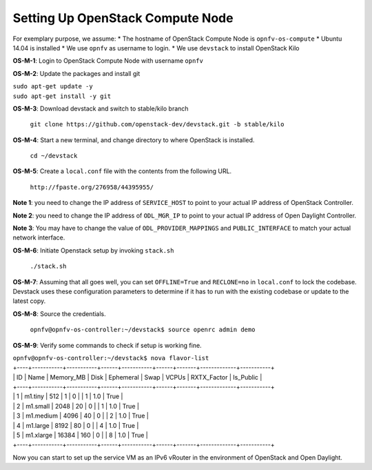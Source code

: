 =================================
Setting Up OpenStack Compute Node
=================================

For exemplary purpose, we assume:
* The hostname of OpenStack Compute Node is ``opnfv-os-compute``
* Ubuntu 14.04 is installed
* We use ``opnfv`` as username to login.
* We use ``devstack`` to install OpenStack Kilo

**OS-M-1**: Login to OpenStack Compute Node with username ``opnfv``

**OS-M-2**: Update the packages and install git

|   ``sudo apt-get update -y``
|   ``sudo apt-get install -y git``

**OS-M-3**: Download devstack and switch to stable/kilo branch

   ``git clone https://github.com/openstack-dev/devstack.git -b stable/kilo``

**OS-M-4**: Start a new terminal, and change directory to where OpenStack is installed.

   ``cd ~/devstack``

**OS-M-5**: Create a ``local.conf`` file with the contents from the following URL.

   ``http://fpaste.org/276958/44395955/``

**Note 1**: you need to change the IP address of ``SERVICE_HOST`` to
point to your actual IP address of OpenStack Controller.

**Note 2**: you need to change the IP address of ``ODL_MGR_IP`` to
point to your actual IP address of Open Daylight Controller.

**Note 3**: You may have to change the value of
``ODL_PROVIDER_MAPPINGS`` and ``PUBLIC_INTERFACE`` to match your
actual network interface.

**OS-M-6**: Initiate Openstack setup by invoking ``stack.sh``

   ``./stack.sh``

**OS-M-7**: Assuming that all goes well, you can set ``OFFLINE=True`` and ``RECLONE=no`` in ``local.conf`` to lock the
codebase. Devstack uses these configuration parameters to determine if it has to run with the existing codebase or
update to the latest copy.

**OS-M-8**: Source the credentials.

   ``opnfv@opnfv-os-controller:~/devstack$ source openrc admin demo``

**OS-M-9**: Verify some commands to check if setup is working fine.

|    ``opnfv@opnfv-os-controller:~/devstack$ nova flavor-list``
|    +----+-----------+-----------+------+-----------+------+-------+-------------+-----------+
|    | ID | Name      | Memory_MB | Disk | Ephemeral | Swap | VCPUs | RXTX_Factor | Is_Public |
|    +----+-----------+-----------+------+-----------+------+-------+-------------+-----------+
|    | 1  | m1.tiny   | 512       | 1    | 0         |      | 1     | 1.0         | True      |
|    | 2  | m1.small  | 2048      | 20   | 0         |      | 1     | 1.0         | True      |
|    | 3  | m1.medium | 4096      | 40   | 0         |      | 2     | 1.0         | True      |
|    | 4  | m1.large  | 8192      | 80   | 0         |      | 4     | 1.0         | True      |
|    | 5  | m1.xlarge | 16384     | 160  | 0         |      | 8     | 1.0         | True      |
|    +----+-----------+-----------+------+-----------+------+-------+-------------+-----------+

Now you can start to set up the service VM as an IPv6 vRouter in the environment of OpenStack and Open Daylight.
